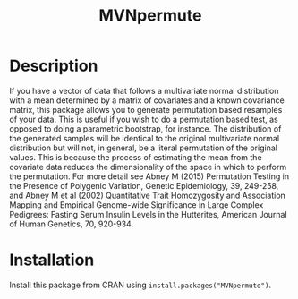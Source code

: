 #+Title: MVNpermute

* Description
  If you have a vector of data that follows a multivariate normal
  distribution with a mean determined by a matrix of covariates and a
  known covariance matrix, this package allows you to generate
  permutation based resamples of your data. This is useful if you wish
  to do a permutation based test, as opposed to doing a parametric
  bootstrap, for instance. The distribution of the generated samples
  will be identical to the original multivariate normal distribution
  but will not, in general, be a literal permutation of the original
  values. This is because the process of estimating the mean from
  the covariate data reduces the dimensionality of the space in which
  to perform the permutation. For more detail see Abney M (2015)
  Permutation Testing in the Presence of Polygenic Variation, Genetic
  Epidemiology, 39, 249-258, and Abney M et al (2002) Quantitative
  Trait Homozygosity and Association Mapping and Empirical Genome-wide
  Significance in Large Complex Pedigrees: Fasting Serum Insulin Levels
  in the Hutterites, American Journal of Human Genetics, 70, 920-934.

* Installation
  Install this package from CRAN using =install.packages("MVNpermute")=.
